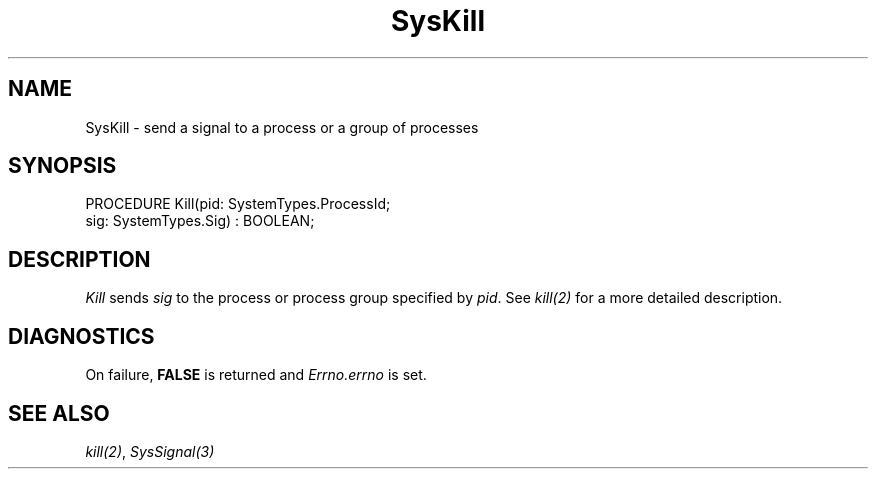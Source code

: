 .\" ---------------------------------------------------------------------------
.\" Ulm's Modula-2 System Documentation
.\" Copyright (C) 1983-1997 by University of Ulm, SAI, 89069 Ulm, Germany
.\" ---------------------------------------------------------------------------
.TH SysKill 3 "Ulm's Modula-2 System"
.SH NAME
SysKill \- send a signal to a process or a group of processes
.SH SYNOPSIS
.Pg
PROCEDURE Kill(pid: SystemTypes.ProcessId;
               sig: SystemTypes.Sig) : BOOLEAN;
.Pe
.SH DESCRIPTION
.I Kill
sends \fIsig\fP to the process or process group specified by \fIpid\fP.
See \fIkill(2)\fP for a more detailed description.
.SH DIAGNOSTICS
On failure, \fBFALSE\fP is returned and \fIErrno.errno\fP is set.
.SH "SEE ALSO"
\fIkill(2)\fP, \fISysSignal(3)\fP
.\" ---------------------------------------------------------------------------
.\" $Id: SysKill.3,v 1.1 1997/02/26 09:09:26 borchert Exp $
.\" ---------------------------------------------------------------------------
.\" $Log: SysKill.3,v $
.\" Revision 1.1  1997/02/26  09:09:26  borchert
.\" Initial revision
.\"
.\" ---------------------------------------------------------------------------
